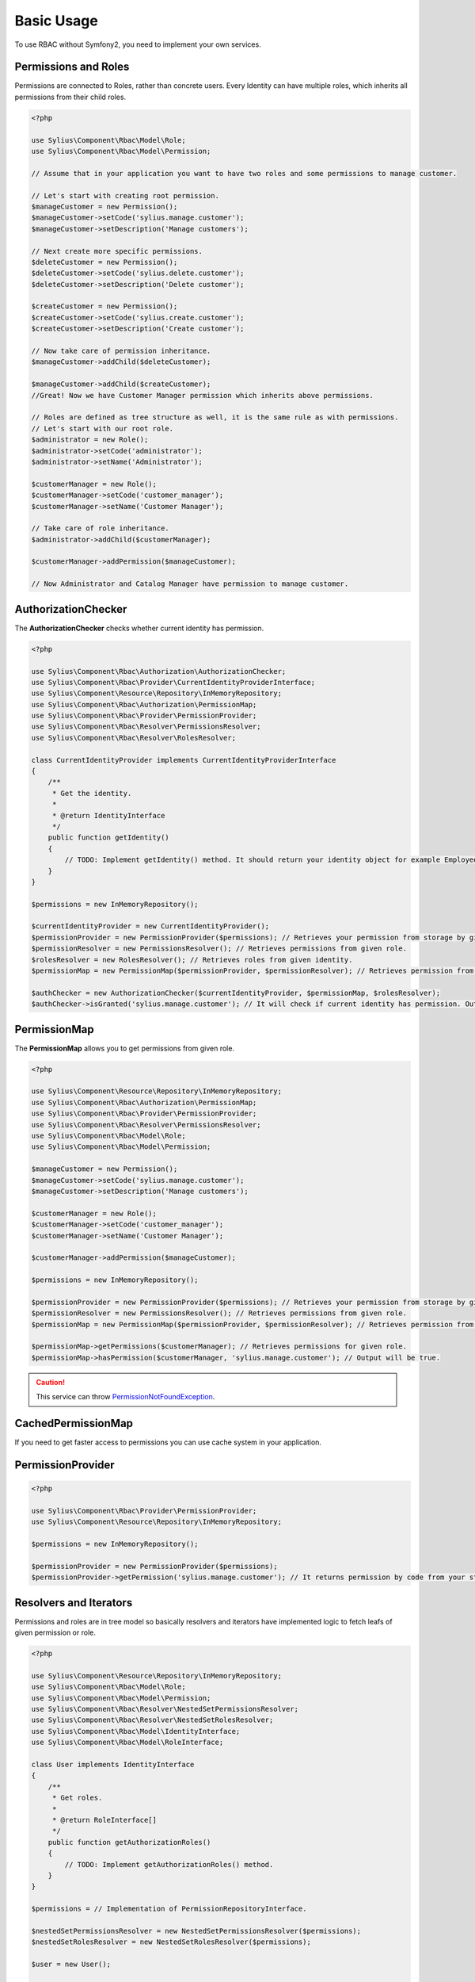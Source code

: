 Basic Usage
===========

To use RBAC without Symfony2, you need to implement your own services.

Permissions and Roles
---------------------

Permissions are connected to Roles, rather than concrete users.
Every Identity can have multiple roles, which inherits all permissions from their child roles.

.. code-block:: php

    <?php

    use Sylius\Component\Rbac\Model\Role;
    use Sylius\Component\Rbac\Model\Permission;

    // Assume that in your application you want to have two roles and some permissions to manage customer.

    // Let's start with creating root permission.
    $manageCustomer = new Permission();
    $manageCustomer->setCode('sylius.manage.customer');
    $manageCustomer->setDescription('Manage customers');

    // Next create more specific permissions.
    $deleteCustomer = new Permission();
    $deleteCustomer->setCode('sylius.delete.customer');
    $deleteCustomer->setDescription('Delete customer');

    $createCustomer = new Permission();
    $createCustomer->setCode('sylius.create.customer');
    $createCustomer->setDescription('Create customer');

    // Now take care of permission inheritance.
    $manageCustomer->addChild($deleteCustomer);

    $manageCustomer->addChild($createCustomer);
    //Great! Now we have Customer Manager permission which inherits above permissions.

    // Roles are defined as tree structure as well, it is the same rule as with permissions.
    // Let's start with our root role.
    $administrator = new Role();
    $administrator->setCode('administrator');
    $administrator->setName('Administrator');

    $customerManager = new Role();
    $customerManager->setCode('customer_manager');
    $customerManager->setName('Customer Manager');

    // Take care of role inheritance.
    $administrator->addChild($customerManager);

    $customerManager->addPermission($manageCustomer);
    
    // Now Administrator and Catalog Manager have permission to manage customer.

.. _component_rbac_authorization_authorization-checker:

AuthorizationChecker
--------------------

The **AuthorizationChecker** checks whether current identity has permission.

.. code-block:: php

    <?php

    use Sylius\Component\Rbac\Authorization\AuthorizationChecker;
    use Sylius\Component\Rbac\Provider\CurrentIdentityProviderInterface;
    use Sylius\Component\Resource\Repository\InMemoryRepository;
    use Sylius\Component\Rbac\Authorization\PermissionMap;
    use Sylius\Component\Rbac\Provider\PermissionProvider;
    use Sylius\Component\Rbac\Resolver\PermissionsResolver;
    use Sylius\Component\Rbac\Resolver\RolesResolver;

    class CurrentIdentityProvider implements CurrentIdentityProviderInterface
    {
        /**
         * Get the identity.
         *
         * @return IdentityInterface
         */
        public function getIdentity()
        {
            // TODO: Implement getIdentity() method. It should return your identity object for example Employee which implements IdentityInterface.
        }
    }

    $permissions = new InMemoryRepository();

    $currentIdentityProvider = new CurrentIdentityProvider();
    $permissionProvider = new PermissionProvider($permissions); // Retrieves your permission from storage by given code.
    $permissionResolver = new PermissionsResolver(); // Retrieves permissions from given role.
    $rolesResolver = new RolesResolver(); // Retrieves roles from given identity.
    $permissionMap = new PermissionMap($permissionProvider, $permissionResolver); // Retrieves permission from given role and it can check if given role has permission by his code.

    $authChecker = new AuthorizationChecker($currentIdentityProvider, $permissionMap, $rolesResolver);
    $authChecker->isGranted('sylius.manage.customer'); // It will check if current identity has permission. Output will be true or false.

.. _component_rbac_authorization_permission-map:

PermissionMap
-------------

The **PermissionMap** allows you to get permissions from given role.

.. code-block:: php

    <?php

    use Sylius\Component\Resource\Repository\InMemoryRepository;
    use Sylius\Component\Rbac\Authorization\PermissionMap;
    use Sylius\Component\Rbac\Provider\PermissionProvider;
    use Sylius\Component\Rbac\Resolver\PermissionsResolver;
    use Sylius\Component\Rbac\Model\Role;
    use Sylius\Component\Rbac\Model\Permission;

    $manageCustomer = new Permission();
    $manageCustomer->setCode('sylius.manage.customer');
    $manageCustomer->setDescription('Manage customers');

    $customerManager = new Role();
    $customerManager->setCode('customer_manager');
    $customerManager->setName('Customer Manager');

    $customerManager->addPermission($manageCustomer);

    $permissions = new InMemoryRepository();

    $permissionProvider = new PermissionProvider($permissions); // Retrieves your permission from storage by given code.
    $permissionResolver = new PermissionsResolver(); // Retrieves permissions from given role.
    $permissionMap = new PermissionMap($permissionProvider, $permissionResolver); // Retrieves permission from given role and it can check if given role has permission by code.

    $permissionMap->getPermissions($customerManager); // Retrieves permissions for given role.
    $permissionMap->hasPermission($customerManager, 'sylius.manage.customer'); // Output will be true.

.. caution::
    This service can throw `PermissionNotFoundException`_.

.. _PermissionNotFoundException: http://api.sylius.org/Sylius/Component/Rbac/Exception/PermissionNotFoundException.html

.. _component_rbac_authorization_cached-permission-map:

CachedPermissionMap
-------------------

If you need to get faster access to permissions you can use cache system in your application.


.. _component_rbac_provider_permission-provider:

PermissionProvider
------------------

.. code-block:: php

    <?php

    use Sylius\Component\Rbac\Provider\PermissionProvider;
    use Sylius\Component\Resource\Repository\InMemoryRepository;

    $permissions = new InMemoryRepository();

    $permissionProvider = new PermissionProvider($permissions);
    $permissionProvider->getPermission('sylius.manage.customer'); // It returns permission by code from your storage.

.. _component_rbac_resolver_resolvers_and_iterators:

Resolvers and Iterators
-----------------------

Permissions and roles are in tree model so basically resolvers and iterators have implemented logic to fetch leafs of given permission or role.

.. code-block:: php

    <?php

    use Sylius\Component\Resource\Repository\InMemoryRepository;
    use Sylius\Component\Rbac\Model\Role;
    use Sylius\Component\Rbac\Model\Permission;
    use Sylius\Component\Rbac\Resolver\NestedSetPermissionsResolver;
    use Sylius\Component\Rbac\Resolver\NestedSetRolesResolver;
    use Sylius\Component\Rbac\Model\IdentityInterface;
    use Sylius\Component\Rbac\Model\RoleInterface;

    class User implements IdentityInterface
    {
        /**
         * Get roles.
         *
         * @return RoleInterface[]
         */
        public function getAuthorizationRoles()
        {
            // TODO: Implement getAuthorizationRoles() method.
        }
    }

    $permissions = // Implementation of PermissionRepositoryInterface.

    $nestedSetPermissionsResolver = new NestedSetPermissionsResolver($permissions);
    $nestedSetRolesResolver = new NestedSetRolesResolver($permissions);

    $user = new User();

    $manageCustomer = new Permission();
    $manageCustomer->setCode('sylius.manage.customer');
    $manageCustomer->setDescription('Manage customers');

    $deleteCustomer = new Permission();
    $deleteCustomer->setCode('sylius.delete.customer');
    $deleteCustomer->setDescription('Delete customer');

    $createCustomer = new Permission();
    $createCustomer->setCode('sylius.create.customer');
    $createCustomer->setDescription('Create customer');

    $manageCustomer->addChild($deleteCustomer);

    $manageCustomer->addChild($createCustomer);

    $manageCustomer->getChildren();

    $administrator = new Role();
    $administrator->setCode('administrator');
    $administrator->setName('Administrator');

    $customerManager = new Role();
    $customerManager->setCode('customer_manager');
    $customerManager->setName('Customer Manager');

    $administrator->addChild($customerManager);

    $administrator->addPermission($manageCustomer);

    $nestedSetPermissionsResolver->getPermissions($administrator); // Output will be {$manageCustomer, $deleteCustomer, $createCustomer}
    $nestedSetRolesResolver->getRoles($user); // Output will be {$administrator, $customerManager}

.. note::
    For more detailed information go to `Sylius API Resolvers`_.

.. _Sylius API Resolvers: http://api.sylius.org/Sylius/Component/Rbac/Resolver.html
